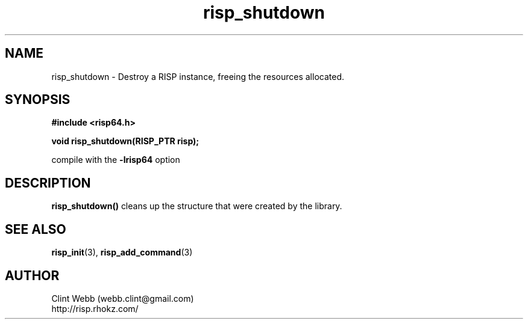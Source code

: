 .\" man page for librisp64
.\" Contact webb.clint@gmail.com to correct errors or omissions. 
.TH risp_shutdown 3 "18 July 2016" "3.20.00" "Destroy a RISP instance, freeing the resources allocated"
.SH NAME
risp_shutdown \- Destroy a RISP instance, freeing the resources allocated.
.SH SYNOPSIS
.B #include <risp64.h>
.sp
.B void risp_shutdown(RISP_PTR risp);
.sp
compile with the 
.B -lrisp64
option

.SH DESCRIPTION
.B risp_shutdown()
cleans up the structure that were created by the library.  

.SH SEE ALSO
.BR risp_init (3),
.BR risp_add_command (3)
.SH AUTHOR
.nf
Clint Webb (webb.clint@gmail.com)
.br
http://risp.rhokz.com/
.fi
